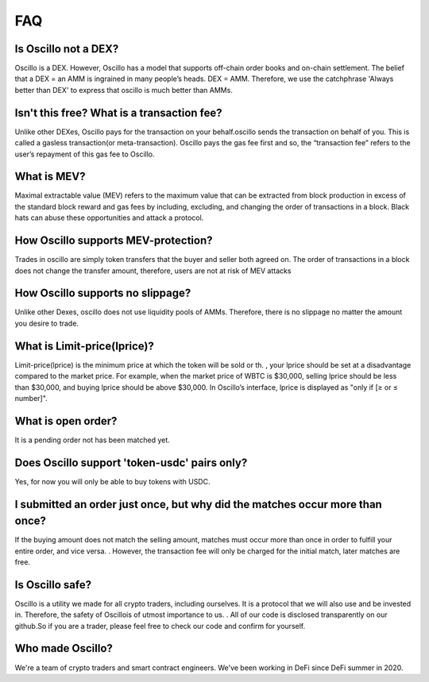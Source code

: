 ***
FAQ
***


Is Oscillo not a DEX?
#####################

Oscillo is a DEX. However, Oscillo has a model that supports off-chain order books and on-chain settlement.
The belief that a DEX = an AMM is ingrained in many people’s heads. DEX = AMM. Therefore, we use the catchphrase 'Always better than DEX' to express that oscillo is much better than AMMs.



Isn't this free? What is a transaction fee?
###########################################

Unlike other DEXes, Oscillo pays for the transaction on your behalf.oscillo sends the transaction on behalf of you. This is called a gasless transaction(or meta-transaction). Oscillo pays the gas fee first and so, the “transaction fee” refers to the user’s repayment of this gas fee to Oscillo.



What is MEV?
############

Maximal extractable value (MEV) refers to the maximum value that can be extracted from block production in excess of the standard block reward and gas fees by including, excluding, and changing the order of transactions in a block.
Black hats can abuse these opportunities and attack a protocol.




How Oscillo supports MEV-protection?
####################################

Trades in oscillo are simply token transfers that the buyer and seller both agreed on. The order of transactions in a block does not change the transfer amount, therefore, users are not at risk of MEV attacks


How Oscillo supports no slippage?
#################################

Unlike other Dexes, oscillo does not  use liquidity pools of AMMs. Therefore, there is  no slippage no matter the amount you desire to trade.


What is Limit-price(lprice)?
############################

Limit-price(lprice) is the minimum price at which the token will be sold or th. , your lprice should be set at a disadvantage compared to the market price. For example, when the market price of WBTC is $30,000, selling lprice should be less than $30,000, and buying lprice should be above $30,000. In Oscillo’s interface, lprice is displayed as "only if [≥ or ≤ number]".


What is open order?
###################

It is a pending order not has been matched yet.


Does Oscillo support 'token-usdc' pairs only?
#############################################

Yes, for now you will only be able to buy tokens with USDC.


I submitted an order just once, but why did the matches occur more than once?
#############################################################################

If the buying amount does not match the selling amount, matches must occur more than once in order to fulfill your entire order, and vice versa.   . However, the  transaction fee will only be charged for the initial match, later matches are free.


Is Oscillo safe?
################

Oscillo is a utility we made for all crypto traders, including ourselves. It is a protocol that we will also use and be invested in. Therefore, the safety of Oscillois of utmost importance to us. . All of our code is disclosed transparently on our github.So if you are a trader, please feel free to check our code and confirm for yourself.


Who made Oscillo?
#################

We're a team of crypto traders and smart contract engineers. We've been working in DeFi since DeFi summer in 2020. 